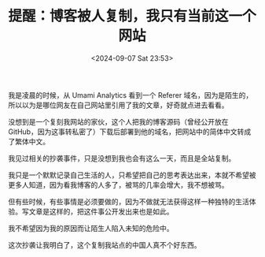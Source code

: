 #+TITLE: 提醒：博客被人复制，我只有当前这一个网站
#+DATE: <2024-09-07 Sat 23:53>
#+TAGS[]: 博客 随笔

我是凌晨的时候，从 Umami Analytics 看到一个 Referer 域名，因为是陌生的，所以以为是哪位网友在自己网站里引用了我的文章，好奇就点进去看看。

没想到是一个复刻我网站的家伙，这个人把我的博客源码（曾经公开放在 GitHub，因为这事转私密了）下载后部署到他的域名，把网站中的简体中文转成了繁体中文。

我见过相关的抄袭事件，只是没想到我也会有这么一天，而且是全站复制。

我只是一个默默记录自己生活的人，只希望把自己的思考表达出来，本就不希望被更多人知道，因为看我博客的人多了，被骂的几率会增大，我不想被骂。

但有些时候，有些事情是必须要做的，因为不做就无法获得这样一种独特的生活体验。写文章是这样的，把这件事公开发出来也是如此。

我不希望因为我的原因而让陌生人陷入未知的危险中。

这次抄袭让我明白了，这个复制我站点的中国人真不个好东西。
